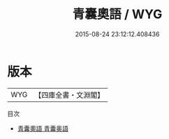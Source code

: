 #+TITLE: 青囊奧語 / WYG
#+DATE: 2015-08-24 23:12:12.408436
* 版本
 |       WYG|【四庫全書・文淵閣】|
目次
 - [[file:KR3g0023_000.txt::000-1a][青囊奧語 青囊奥語]]
